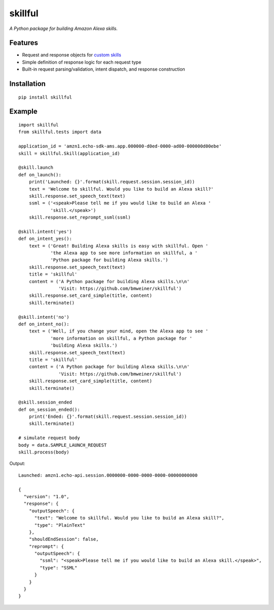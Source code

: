 skillful
========

|PyPIVersion| |BuildStatus| |Coverage|

*A Python package for building Amazon Alexa skills.*

Features
--------

-  Request and response objects for `custom
   skills <https://goo.gl/JpVGm4>`__
-  Simple definition of response logic for each request type
-  Built-in request parsing/validation, intent dispatch, and response
   construction

Installation
------------

::

    pip install skillful

Example
-------

::

    import skillful
    from skillful.tests import data

    application_id = 'amzn1.echo-sdk-ams.app.000000-d0ed-0000-ad00-000000d00ebe'
    skill = skillful.Skill(application_id)

    @skill.launch
    def on_launch():
        print('Launched: {}'.format(skill.request.session.session_id))
        text = 'Welcome to skillful. Would you like to build an Alexa skill?'
        skill.response.set_speech_text(text)
        ssml = ('<speak>Please tell me if you would like to build an Alexa '
                'skill.</speak>')
        skill.response.set_reprompt_ssml(ssml)

    @skill.intent('yes')
    def on_intent_yes():
        text = ('Great! Building Alexa skills is easy with skillful. Open '
                'the Alexa app to see more information on skillful, a '
                'Python package for building Alexa skills.')
        skill.response.set_speech_text(text)
        title = 'skillful'
        content = ('A Python package for building Alexa skills.\n\n'
                   'Visit: https://github.com/bmweiner/skillful')
        skill.response.set_card_simple(title, content)
        skill.terminate()

    @skill.intent('no')
    def on_intent_no():
        text = ('Well, if you change your mind, open the Alexa app to see '
                'more information on skillful, a Python package for '
                'building Alexa skills.')
        skill.response.set_speech_text(text)
        title = 'skillful'
        content = ('A Python package for building Alexa skills.\n\n'
                   'Visit: https://github.com/bmweiner/skillful')
        skill.response.set_card_simple(title, content)
        skill.terminate()

    @skill.session_ended
    def on_session_ended():
        print('Ended: {}'.format(skill.request.session.session_id))
        skill.terminate()

    # simulate request body
    body = data.SAMPLE_LAUNCH_REQUEST
    skill.process(body)

Output:

::

    Launched: amzn1.echo-api.session.0000000-0000-0000-0000-00000000000

    {
      "version": "1.0",
      "response": {
        "outputSpeech": {
          "text": "Welcome to skillful. Would you like to build an Alexa skill?",
          "type": "PlainText"
        },
        "shouldEndSession": false,
        "reprompt": {
          "outputSpeech": {
            "ssml": "<speak>Please tell me if you would like to build an Alexa skill.</speak>",
            "type": "SSML"
          }
        }
      }
    }

.. |PyPIVersion| image:: https://img.shields.io/pypi/v/skillful.svg
   :target: https://pypi.python.org/pypi/skillful
.. |BuildStatus| image:: https://travis-ci.org/bmweiner/skillful.svg?branch=master
   :target: https://travis-ci.org/bmweiner/skillful
.. |Coverage| image:: https://coveralls.io/repos/github/bmweiner/skillful/badge.svg?branch=master
   :target: https://coveralls.io/github/bmweiner/skillful?branch=master
